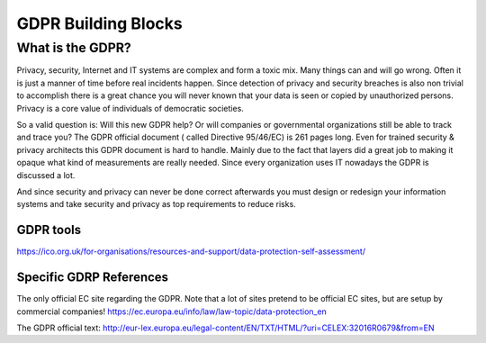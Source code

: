 
GDPR Building Blocks
=====================

What is the GDPR?
^^^^^^^^^^^^^^^^^^^^^^^^^
Privacy, security, Internet  and IT systems are complex and form a toxic mix. Many things can and will go wrong. Often it is just a manner of time before real incidents happen. Since detection of privacy and security breaches is also non trivial to accomplish there is a great chance you will never known that your data is seen or copied by unauthorized persons. Privacy is a core value of individuals of democratic societies.

So a valid question is: Will this new GDPR help? Or will companies or governmental organizations still be able to track and trace you? The GDPR official document ( called Directive 95/46/EC) is 261 pages long.  Even for trained security & privacy architects this GDPR document is hard to handle. Mainly due to the fact that layers did a great job to making it opaque what kind of measurements are really needed. Since every organization uses IT nowadays the GDPR is discussed a lot. 

And since security and privacy can never be done correct afterwards you must design or redesign your information systems and take security and privacy as top requirements to reduce risks.


GDPR tools
-------------

https://ico.org.uk/for-organisations/resources-and-support/data-protection-self-assessment/

Specific GDRP References
-------------------------

The only official EC site regarding the GDPR. Note that a lot of sites pretend to be official EC sites, but are setup by commercial companies!
https://ec.europa.eu/info/law/law-topic/data-protection_en 

The GDPR official text: http://eur-lex.europa.eu/legal-content/EN/TXT/HTML/?uri=CELEX:32016R0679&from=EN 

